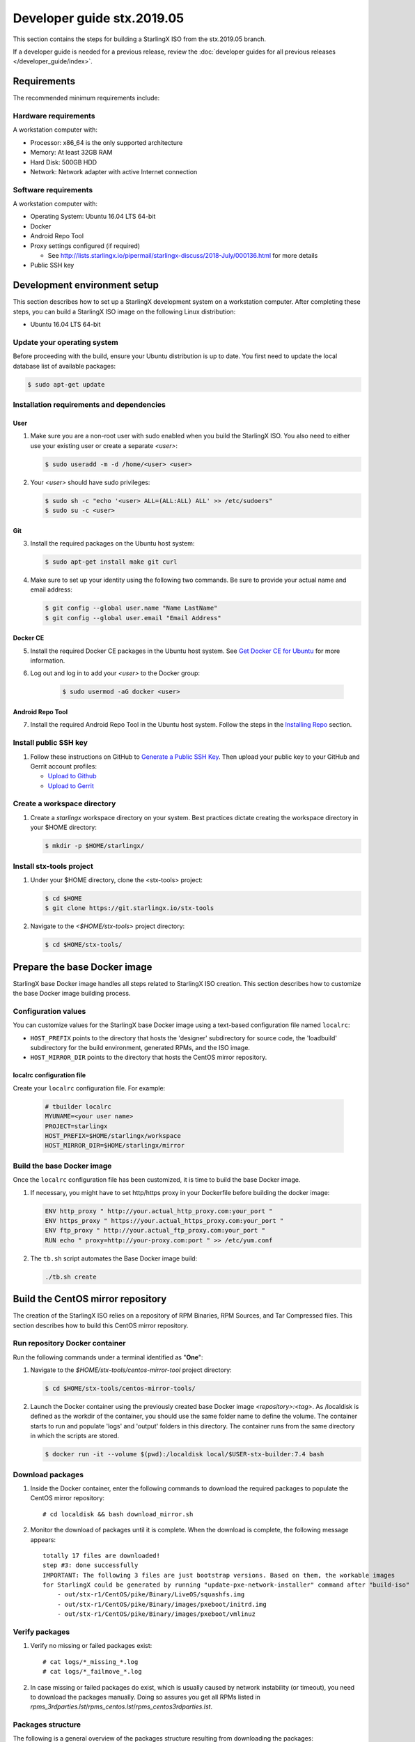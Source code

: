 .. SPDX-License-Identifier: Apache-2.0
   Copyright (C) 2019 Intel Corporation
===========================
Developer guide stx.2019.05
===========================

This section contains the steps for building a StarlingX ISO from
the stx.2019.05 branch.

If a developer guide is needed for a previous release, review the
:doc:`developer guides for all previous releases </developer_guide/index>`.

------------
Requirements
------------

The recommended minimum requirements include:

*********************
Hardware requirements
*********************

A workstation computer with:

-  Processor: x86_64 is the only supported architecture
-  Memory: At least 32GB RAM
-  Hard Disk: 500GB HDD
-  Network: Network adapter with active Internet connection

*********************
Software requirements
*********************

A workstation computer with:

-  Operating System: Ubuntu 16.04 LTS 64-bit
-  Docker
-  Android Repo Tool
-  Proxy settings configured (if required)

   -  See
      http://lists.starlingx.io/pipermail/starlingx-discuss/2018-July/000136.html
      for more details

-  Public SSH key

-----------------------------
Development environment setup
-----------------------------

This section describes how to set up a StarlingX development system on a
workstation computer. After completing these steps, you can
build a StarlingX ISO image on the following Linux distribution:

-  Ubuntu 16.04 LTS 64-bit

****************************
Update your operating system
****************************

Before proceeding with the build, ensure your Ubuntu distribution is up to date.
You first need to update the local database list of available packages:

.. code:: sh

   $ sudo apt-get update

******************************************
Installation requirements and dependencies
******************************************

^^^^
User
^^^^

1. Make sure you are a non-root user with sudo enabled when you build the
   StarlingX ISO. You also need to either use your existing user or create a
   separate *<user>*:

   .. code:: sh

      $ sudo useradd -m -d /home/<user> <user>

2. Your *<user>* should have sudo privileges:

   .. code:: sh

      $ sudo sh -c "echo '<user> ALL=(ALL:ALL) ALL' >> /etc/sudoers"
      $ sudo su -c <user>

^^^
Git
^^^

3. Install the required packages on the Ubuntu host system:

   .. code:: sh

      $ sudo apt-get install make git curl

4. Make sure to set up your identity using the following two commands.
   Be sure to provide your actual name and email address:

   .. code:: sh

      $ git config --global user.name "Name LastName"
      $ git config --global user.email "Email Address"

^^^^^^^^^
Docker CE
^^^^^^^^^

5. Install the required Docker CE packages in the Ubuntu host system. See
   `Get Docker CE for
   Ubuntu <https://docs.docker.com/install/linux/docker-ce/ubuntu/#os-requirements>`__
   for more information.

6. Log out and log in to add your *<user>* to the Docker group:

    .. code:: sh

       $ sudo usermod -aG docker <user>

^^^^^^^^^^^^^^^^^
Android Repo Tool
^^^^^^^^^^^^^^^^^

7. Install the required Android Repo Tool in the Ubuntu host system. Follow
   the steps in the `Installing
   Repo <https://source.android.com/setup/build/downloading#installing-repo>`__
   section.

**********************
Install public SSH key
**********************

#. Follow these instructions on GitHub to `Generate a Public SSH
   Key <https://help.github.com/articles/connecting-to-github-with-ssh>`__.
   Then upload your public key to your GitHub and Gerrit account
   profiles:

   -  `Upload to
      Github <https://help.github.com/articles/adding-a-new-ssh-key-to-your-github-account>`__
   -  `Upload to
      Gerrit <https://review.openstack.org/#/settings/ssh-keys>`__

****************************
Create a workspace directory
****************************

#. Create a *starlingx* workspace directory on your system.
   Best practices dictate creating the workspace directory
   in your $HOME directory:

   .. code:: sh

      $ mkdir -p $HOME/starlingx/

*************************
Install stx-tools project
*************************

#. Under your $HOME directory, clone the <stx-tools> project:

   .. code:: sh

      $ cd $HOME
      $ git clone https://git.starlingx.io/stx-tools

#. Navigate to the *<$HOME/stx-tools>* project
   directory:

   .. code:: sh

      $ cd $HOME/stx-tools/

-----------------------------
Prepare the base Docker image
-----------------------------

StarlingX base Docker image handles all steps related to StarlingX ISO
creation. This section describes how to customize the base Docker image
building process.

********************
Configuration values
********************

You can customize values for the StarlingX base Docker image using a
text-based configuration file named ``localrc``:

- ``HOST_PREFIX`` points to the directory that hosts the 'designer'
  subdirectory for source code, the 'loadbuild' subdirectory for
  the build environment, generated RPMs, and the ISO image.
- ``HOST_MIRROR_DIR`` points to the directory that hosts the CentOS mirror
  repository.

^^^^^^^^^^^^^^^^^^^^^^^^^^
localrc configuration file
^^^^^^^^^^^^^^^^^^^^^^^^^^

Create your ``localrc`` configuration file. For example:

    .. code:: sh

       # tbuilder localrc
       MYUNAME=<your user name>
       PROJECT=starlingx
       HOST_PREFIX=$HOME/starlingx/workspace
       HOST_MIRROR_DIR=$HOME/starlingx/mirror

***************************
Build the base Docker image
***************************

Once the ``localrc`` configuration file has been customized, it is time
to build the base Docker image.

#. If necessary, you might have to set http/https proxy in your
   Dockerfile before building the docker image:

   .. code:: sh

      ENV http_proxy " http://your.actual_http_proxy.com:your_port "
      ENV https_proxy " https://your.actual_https_proxy.com:your_port "
      ENV ftp_proxy " http://your.actual_ftp_proxy.com:your_port "
      RUN echo " proxy=http://your-proxy.com:port " >> /etc/yum.conf

#. The ``tb.sh`` script automates the Base Docker image build:

   .. code:: sh

       ./tb.sh create

----------------------------------
Build the CentOS mirror repository
----------------------------------

The creation of the StarlingX ISO relies on a repository of RPM Binaries,
RPM Sources, and Tar Compressed files. This section describes how to build
this CentOS mirror repository.

*******************************
Run repository Docker container
*******************************

| Run the following commands under a terminal identified as "**One**":

#. Navigate to the *$HOME/stx-tools/centos-mirror-tool* project
   directory:

   .. code:: sh

      $ cd $HOME/stx-tools/centos-mirror-tools/

#. Launch the Docker container using the previously created base Docker image
   *<repository>:<tag>*. As /localdisk is defined as the workdir of the
   container, you should use the same folder name to define the volume.
   The container starts to run and populate 'logs' and 'output' folders in
   this directory. The container runs from the same directory in which the
   scripts are stored.

   .. code:: sh

      $ docker run -it --volume $(pwd):/localdisk local/$USER-stx-builder:7.4 bash

*****************
Download packages
*****************

#. Inside the Docker container, enter the following commands to download
   the required packages to populate the CentOS mirror repository:

   ::

      # cd localdisk && bash download_mirror.sh

#. Monitor the download of packages until it is complete. When the download
   is complete, the following message appears:

   ::

      totally 17 files are downloaded!
      step #3: done successfully
      IMPORTANT: The following 3 files are just bootstrap versions. Based on them, the workable images
      for StarlingX could be generated by running "update-pxe-network-installer" command after "build-iso"
          - out/stx-r1/CentOS/pike/Binary/LiveOS/squashfs.img
          - out/stx-r1/CentOS/pike/Binary/images/pxeboot/initrd.img
          - out/stx-r1/CentOS/pike/Binary/images/pxeboot/vmlinuz

***************
Verify packages
***************

#. Verify no missing or failed packages exist:

   ::

      # cat logs/*_missing_*.log
      # cat logs/*_failmove_*.log

#. In case missing or failed packages do exist, which is usually caused by
   network instability (or timeout), you need to download the packages
   manually.
   Doing so assures you get all RPMs listed in
   *rpms_3rdparties.lst*/*rpms_centos.lst*/*rpms_centos3rdparties.lst*.

******************
Packages structure
******************

The following is a general overview of the packages structure resulting
from downloading the packages:

::

   /home/<user>/stx-tools/centos-mirror-tools/output
   └── stx-r1
       └── CentOS
           └── pike
               ├── Binary
               │   ├── EFI
               │   ├── images
               │   ├── isolinux
               │   ├── LiveOS
               │   ├── noarch
               │   └── x86_64
               ├── downloads
               │   ├── integrity
               │   └── puppet
               └── Source

*******************************
Create CentOS mirror repository
*******************************

Outside your Repository Docker container, in another terminal identified
as "**Two**", run the following commands:

#. From terminal identified as "**Two**", create a *mirror/CentOS*
   directory under your *starlingx* workspace directory:

   .. code:: sh

      $ mkdir -p $HOME/starlingx/mirror/CentOS/

#. Copy the built CentOS Mirror Repository built under
   *$HOME/stx-tools/centos-mirror-tool* to the *$HOME/starlingx/mirror/*
   workspace directory:

   .. code:: sh

      $ cp -r $HOME/stx-tools/centos-mirror-tools/output/stx-r1/ $HOME/starlingx/mirror/CentOS/


-------------------------
Create StarlingX packages
-------------------------

*****************************
Run building Docker container
*****************************

#. From the terminal identified as "**Two**", create the workspace folder:

   .. code:: sh

      $ mkdir -p $HOME/starlingx/workspace

#. Navigate to the *$HOME/stx-tools* project directory:

   .. code:: sh

      $ cd $HOME/stx-tools

#. Verify environment variables:

   .. code:: sh

      $ bash tb.sh env

#. Run the building Docker container:

   .. code:: sh

      $ bash tb.sh run

#. Execute the buiding Docker container:

   .. code:: sh

      $ bash tb.sh exec

*********************************
Download source code repositories
*********************************

#. From the terminal identified as "**Two**", which is now inside the
   Building Docker container, start the internal environment:

   .. code:: sh

      $ eval $(ssh-agent)
      $ ssh-add

#. Use the repo tool to create a local clone of the stx-manifest
   Git repository based on the "r/2018.10" branch:

   .. code:: sh

      $ cd $MY_REPO_ROOT_DIR
      $ repo init -u https://git.starlingx.io/stx-manifest -m default.xml -b r/2018.10

   **NOTE:** To use the "repo" command to clone the stx-manifest repository and
   check out the "master" branch, omit the "-b r/2018.10" option.
   Following is an example:

   .. code:: sh

      $ repo init -u https://git.starlingx.io/stx-manifest -m default.xml

#. Synchronize the repository:

   .. code:: sh

      $ repo sync -j`nproc`

#. Create a tarballs repository:

   .. code:: sh

      $ ln -s /import/mirrors/CentOS/stx-r1/CentOS/pike/downloads/ $MY_REPO/stx/

   Alternatively, you can run the "populate_downloads.sh" script to copy
   the tarballs instead of using a symlink:

   .. code:: sh

      $ populate_downloads.sh /import/mirrors/CentOS/stx-r1/CentOS/pike/

   Outside the container

#. From another terminal identified as "**Three**", create mirror binaries:

   .. code:: sh

      $ mkdir -p $HOME/starlingx/mirror/CentOS/stx-installer
      $ cp $HOME/starlingx/mirror/CentOS/stx-r1/CentOS/pike/Binary/images/pxeboot/initrd.img $HOME/starlingx/mirror/CentOS/stx-installer/initrd.img
      $ cp $HOME/starlingx/mirror/CentOS/stx-r1/CentOS/pike/Binary/images/pxeboot/vmlinuz $HOME/starlingx/mirror/CentOS/stx-installer/vmlinuz
      $ cp $HOME/starlingx/mirror/CentOS/stx-r1/CentOS/pike/Binary/LiveOS/squashfs.img $HOME/starlingx/mirror/CentOS/stx-installer/squashfs.img

**************
Build packages
**************

#. Go back to the terminal identified as "**Two**", which is the Building Docker container.

#. **Temporal!** Build-Pkgs Errors. Be prepared to have some missing /
   corrupted rpm and tarball packages generated during
   `Build the CentOS Mirror Repository`_, which will cause the next step
   to fail. If that step does fail, manually download those missing /
   corrupted packages.

#. Update the symbolic links:

   .. code:: sh

      $ generate-cgcs-centos-repo.sh /import/mirrors/CentOS/stx-r1/CentOS/pike/

#. Build the packages:

   .. code:: sh

      $ build-pkgs

#. **Optional!** Generate-Cgcs-Tis-Repo:

   While this step is optional, it improves performance on subsequent
   builds. The cgcs-tis-repo has the dependency information that
   sequences the build order. To generate or update the information, you
   need to execute the following command after building modified or new
   packages.

   .. code:: sh

      $ generate-cgcs-tis-repo

-------------------
Build StarlingX ISO
-------------------

#. Build the image:

   .. code:: sh

      $ build-iso

---------------
Build installer
---------------

To get your StarlingX ISO ready to use, you must create the initialization
files used to boot the ISO, additional controllers, and compute nodes.

**NOTE:** You only need this procedure during your first build and
every time you upgrade the kernel.

After running "build-iso", run:

.. code:: sh

   $ build-pkgs --installer

This builds *rpm* and *anaconda* packages. Then run:

.. code:: sh

   $ update-pxe-network-installer

The *update-pxe-network-installer* covers the steps detailed in
*$MY_REPO/stx/stx-metal/installer/initrd/README*. This script
creates three files on
*/localdisk/loadbuild/pxe-network-installer/output*.

::

   new-initrd.img
   new-squashfs.img
   new-vmlinuz

Rename the files as follows:

::

   initrd.img
   squashfs.img
   vmlinuz

Two ways exist for using these files:

#. Store the files in the */import/mirror/CentOS/stx-installer/* folder
   for future use.
#. Store the files in an arbitrary location and modify the
   *$MY_REPO/stx/stx-metal/installer/pxe-network-installer/centos/build_srpm.data*
   file to point to these files.

Recreate the *pxe-network-installer* package and rebuild the image:

.. code:: sh

   $ build-pkgs --clean pxe-network-installer
   $ build-pkgs pxe-network-installer
   $ build-iso

Your ISO image should be able to boot.

****************
Additional notes
****************

-  In order to get the first boot working, this complete procedure needs
   to be done. However, once the init files are created, these can be
   stored in a shared location where different developers can make use
   of them. Updating these files is not a frequent task and should be
   done whenever the kernel is upgraded.
-  StarlingX is in active development.  Consequently, it is possible that in the
   future the **0.2** version will change to a more generic solution.

---------------
Build avoidance
---------------

*******
Purpose
*******

Greatly reduce build times after using "repo" to syncronized a local
repository with an upstream source (i.e. "repo sync").
Build avoidance works well for designers working
within a regional office. Starting from a new workspace, "build-pkgs"
typically requires three or more hours to complete. Build avoidance
reduces this step to approximately 20 minutes.

***********
Limitations
***********

-  Little or no benefit for designers who refresh a pre-existing
   workspace at least daily (e.g. download_mirror.sh, repo sync,
   generate-cgcs-centos-repo.sh, build-pkgs, build-iso). In these cases,
   an incremental build (i.e. reuse of same workspace without a "build-pkgs
   --clean") is often just as efficient.
-  Not likely to be useful to solo designers, or teleworkers that wish
   to compile on using their home computers. Build avoidance downloads build
   artifacts from a reference build, and WAN speeds are generally too
   slow.

*****************
Method (in brief)
*****************

#. Reference Builds

   -  A server in the regional office performs regular (e.g. daily)
      automated builds using existing methods. These builds are called
      "reference builds".
   -  The builds are timestamped and preserved for some time (i.e. a
      number of weeks).
   -  A build CONTEXT, which is a file produced by "build-pkgs"
      at location *$MY_WORKSPACE/CONTEXT*, is captured. It is a bash script that can
      cd to each and every Git and checkout the SHA that contributed to
      the build.
   -  For each package built, a file captures the md5sums of all the
      source code inputs required to build that package. These files are
      also produced by "build-pkgs" at location
      *$MY_WORKSPACE//rpmbuild/SOURCES//srpm_reference.md5*.
   -  All these build products are accessible locally (e.g. a regional
      office) using "rsync".

      **NOTE:** Other protocols can be added later.

#. Designers

   - Request a build avoidance build. Recommended after you have
     done synchronized the repository (i.e. "repo sync").

     ::

        repo sync
        generate-cgcs-centos-repo.sh
        populate_downloads.sh
        build-pkgs --build-avoidance

   - Use combinations of additional arguments, environment variables, and a
     configuration file unique to the regional office to specify an URL
     to the reference builds.

      - Using a configuration file to specify the location of your reference build:

        ::

           mkdir -p $MY_REPO/local-build-data

           cat <<- EOF > $MY_REPO/local-build-data/build_avoidance_source
           # Optional, these are already the default values.
           BUILD_AVOIDANCE_DATE_FORMAT="%Y%m%d"
           BUILD_AVOIDANCE_TIME_FORMAT="%H%M%S"
           BUILD_AVOIDANCE_DATE_TIME_DELIM="T"
           BUILD_AVOIDANCE_DATE_TIME_POSTFIX="Z"
           BUILD_AVOIDANCE_DATE_UTC=1
           BUILD_AVOIDANCE_FILE_TRANSFER="rsync"

           # Required, unique values for each regional office
           BUILD_AVOIDANCE_USR="jenkins"
           BUILD_AVOIDANCE_HOST="stx-builder.mycompany.com"
           BUILD_AVOIDANCE_DIR="/localdisk/loadbuild/jenkins/StarlingX_Reference_Build"
           EOF

      - Using command-line arguments to specify the location of your reference
        build:

        ::

           build-pkgs --build-avoidance --build-avoidance-dir /localdisk/loadbuild/jenkins/StarlingX_Reference_Build --build-avoidance-host stx-builder.mycompany.com --build-avoidance-user jenkins

   -  Prior to your build attempt, you need to accept the host key.
      Doing so prevents "rsync" failures on a "yes/no" prompt.
      You only have to do this once.

      ::

         grep -q $BUILD_AVOIDANCE_HOST $HOME/.ssh/known_hosts
         if [ $? != 0 ]; then
         ssh-keyscan $BUILD_AVOIDANCE_HOST >> $HOME/.ssh/known_hosts
         fi


   -  "build-pkgs" does the following:

      -  From newest to oldest, scans the CONTEXTs of the various
         reference builds. Selects the first (i.e. most recent) context that
         satisfies the following requirement: every Git the SHA
         specifies in the CONTEXT is present.
      -  The selected context might be slightly out of date, but not by
         more than a day. This assumes daily reference builds are run.
      -  If the context has not been previously downloaded, then
         download it now. This means you need to download select portions of the
         reference build workspace into the designer's workspace. This
         includes all the SRPMS, RPMS, MD5SUMS, and miscellaneous supporting
         files. Downloading these files usually takes about 10 minutes
         over an office LAN.
      -  The designer could have additional commits or uncommitted changes
         not present in the reference builds. Affected packages are
         identified by the differing md5sum's.  In these cases, the packages
         are re-built.  Re-builds usually take five or more minutes,
         depending on the packages that have changed.

   -  What if no valid reference build is found? Then build-pkgs will fall
      back to a regular build.

****************
Reference builds
****************

-  The regional office implements an automated build that pulls the
   latest StarlingX software and builds it on a regular basis (e.g.
   daily builds).  Jenkins, cron, or similar tools can trigger these builds.
-  Each build is saved to a unique directory, and preserved for a time
   that is reflective of how long a designer might be expected to work
   on a private branch without syncronizing with the master branch.
   This takes about two weeks.

- The *MY_WORKSPACE* directory for the build shall have a common root
  directory, and a leaf directory that is a sortable time stamp. The
  suggested format is *YYYYMMDDThhmmss*.

  .. code:: sh

     $ sudo apt-get update
     BUILD_AVOIDANCE_DIR="/localdisk/loadbuild/jenkins/StarlingX_Reference_Build"
     BUILD_TIMESTAMP=$(date -u '+%Y%m%dT%H%M%SZ')
     MY_WORKSPACE=${BUILD_AVOIDANCE_DIR}/${BUILD_TIMESTAMP}

-  Designers can access all build products over the internal network of
   the regional office. The current prototype employs "rsync". Other
   protocols that can efficiently share, copy, or transfer large directories
   of content can be added as needed.

^^^^^^^^^^^^^^
Advanced usage
^^^^^^^^^^^^^^

Can the reference build itself use build avoidance? Yes it can.
Can it reference itself? Yes it can.
In both these cases, caution is advised. To protect against any possible
'divergence from reality', you should limit how many steps you remove
a build avoidance build from a full build.

Suppose we want to implement a self-referencing daily build in an
environment where a full build already occurs every Saturday.
To protect ourselves from a
build failure on Saturday we also want a limit of seven days since
the last full build. Your build script might look like this ...

::

   ...
   BUILD_AVOIDANCE_DIR="/localdisk/loadbuild/jenkins/StarlingX_Reference_Build"
   BUILD_AVOIDANCE_HOST="stx-builder.mycompany.com"
   FULL_BUILD_DAY="Saturday"
   MAX_AGE_DAYS=7

   LAST_FULL_BUILD_LINK="$BUILD_AVOIDANCE_DIR/latest_full_build"
   LAST_FULL_BUILD_DAY=""
   NOW_DAY=$(date -u "+%A")
   BUILD_TIMESTAMP=$(date -u '+%Y%m%dT%H%M%SZ')
   MY_WORKSPACE=${BUILD_AVOIDANCE_DIR}/${BUILD_TIMESTAMP}

   # update software
   repo init -u ${BUILD_REPO_URL} -b ${BUILD_BRANCH}
   repo sync --force-sync
   $MY_REPO_ROOT_DIR/stx-tools/toCOPY/generate-cgcs-centos-repo.sh
   $MY_REPO_ROOT_DIR/stx-tools/toCOPY/populate_downloads.sh

   # User can optionally define BUILD_METHOD equal to one of 'FULL', 'AVOIDANCE', or 'AUTO'
   # Sanitize BUILD_METHOD
   if [ "$BUILD_METHOD" != "FULL" ] && [ "$BUILD_METHOD" != "AVOIDANCE" ]; then
       BUILD_METHOD="AUTO"
   fi

   # First build test
   if [ "$BUILD_METHOD" != "FULL" ] && [ ! -L $LAST_FULL_BUILD_LINK ]; then
       echo "latest_full_build symlink missing, forcing full build"
       BUILD_METHOD="FULL"
   fi

   # Build day test
   if [ "$BUILD_METHOD" == "AUTO" ] && [ "$NOW_DAY" == "$FULL_BUILD_DAY" ]; then
       echo "Today is $FULL_BUILD_DAY, forcing full build"
       BUILD_METHOD="FULL"
   fi

   # Build age test
   if [ "$BUILD_METHOD" != "FULL" ]; then
       LAST_FULL_BUILD_DATE=$(basename $(readlink $LAST_FULL_BUILD_LINK) | cut -d '_' -f 1)
       LAST_FULL_BUILD_DAY=$(date -d $LAST_FULL_BUILD_DATE "+%A")
       AGE_SECS=$(( $(date "+%s") - $(date -d $LAST_FULL_BUILD_DATE "+%s") ))
       AGE_DAYS=$(( $AGE_SECS/60/60/24 ))
       if [ $AGE_DAYS -ge $MAX_AGE_DAYS ]; then
           echo "Haven't had a full build in $AGE_DAYS days, forcing full build"
           BUILD_METHOD="FULL"
       fi
       BUILD_METHOD="AVOIDANCE"
   fi

   #Build it
   if [ "$BUILD_METHOD" == "FULL" ]; then
       build-pkgs --no-build-avoidance
   else
       build-pkgs --build-avoidance --build-avoidance-dir $BUILD_AVOIDANCE_DIR --build-avoidance-host $BUILD_AVOIDANCE_HOST --build-avoidance-user $USER
   fi
   if [ $? -ne 0 ]; then
       echo "Build failed in build-pkgs"
       exit 1
   fi

   build-iso
   if [ $? -ne 0 ]; then
       echo "Build failed in build-iso"
       exit 1
   fi

   if [ "$BUILD_METHOD" == "FULL" ]; then
       # A successful full build.  Set last full build symlink.
       if [ -L $LAST_FULL_BUILD_LINK ]; then
           rm -rf $LAST_FULL_BUILD_LINK
       fi
       ln -sf $MY_WORKSPACE $LAST_FULL_BUILD_LINK
   fi
   ...

A final note....

To use the full build day as your avoidance build reference point,
modify the "build-pkgs" commands above to use "--build-avoidance-day ",
as shown in the following two examples:

::

   build-pkgs --build-avoidance --build-avoidance-dir $BUILD_AVOIDANCE_DIR --build-avoidance-host $BUILD_AVOIDANCE_HOST --build-avoidance-user $USER --build-avoidance-day $FULL_BUILD_DAY

   # Here is another example with a bit more shuffling of the above script.

   build-pkgs --build-avoidance --build-avoidance-dir $BUILD_AVOIDANCE_DIR --build-avoidance-host $BUILD_AVOIDANCE_HOST --build-avoidance-user $USER --build-avoidance-day $LAST_FULL_BUILD_DAY

The advantage is that our build is never more than one step removed
from a full build. This assumes the full build was successful.

The disadvantage is that by the end of the week, the reference build is getting
rather old. During active weeks, build times could approach build times for
full builds.
